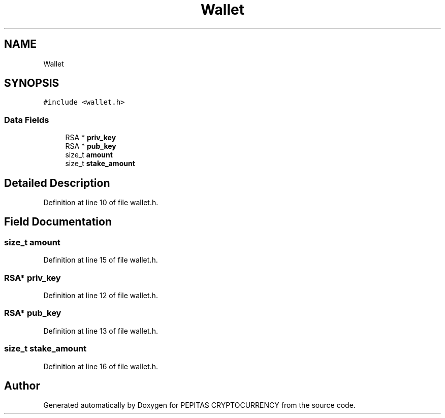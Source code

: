 .TH "Wallet" 3 "Sun Jul 28 2024" "PEPITAS CRYPTOCURRENCY" \" -*- nroff -*-
.ad l
.nh
.SH NAME
Wallet
.SH SYNOPSIS
.br
.PP
.PP
\fC#include <wallet\&.h>\fP
.SS "Data Fields"

.in +1c
.ti -1c
.RI "RSA * \fBpriv_key\fP"
.br
.ti -1c
.RI "RSA * \fBpub_key\fP"
.br
.ti -1c
.RI "size_t \fBamount\fP"
.br
.ti -1c
.RI "size_t \fBstake_amount\fP"
.br
.in -1c
.SH "Detailed Description"
.PP 
Definition at line 10 of file wallet\&.h\&.
.SH "Field Documentation"
.PP 
.SS "size_t amount"

.PP
Definition at line 15 of file wallet\&.h\&.
.SS "RSA* priv_key"

.PP
Definition at line 12 of file wallet\&.h\&.
.SS "RSA* pub_key"

.PP
Definition at line 13 of file wallet\&.h\&.
.SS "size_t stake_amount"

.PP
Definition at line 16 of file wallet\&.h\&.

.SH "Author"
.PP 
Generated automatically by Doxygen for PEPITAS CRYPTOCURRENCY from the source code\&.
